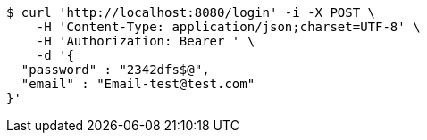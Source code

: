 [source,bash]
----
$ curl 'http://localhost:8080/login' -i -X POST \
    -H 'Content-Type: application/json;charset=UTF-8' \
    -H 'Authorization: Bearer ' \
    -d '{
  "password" : "2342dfs$@",
  "email" : "Email-test@test.com"
}'
----